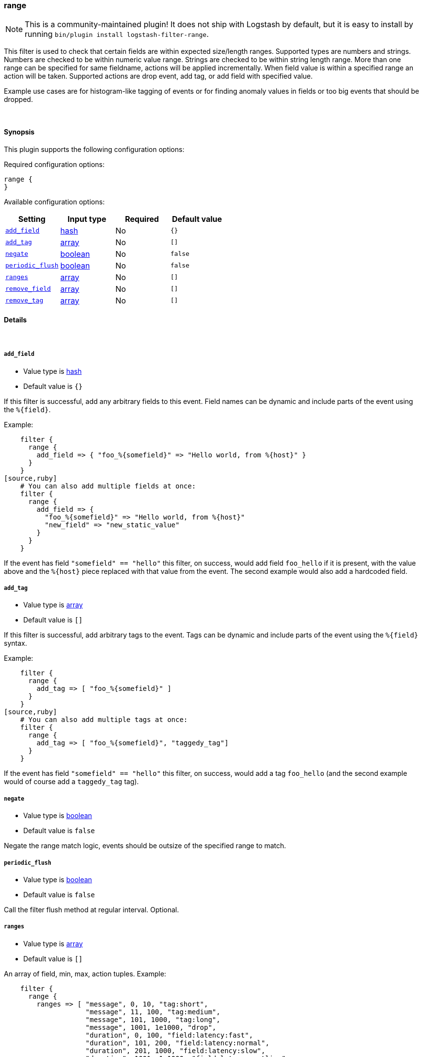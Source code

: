 [[plugins-filters-range]]
=== range


NOTE: This is a community-maintained plugin! It does not ship with Logstash by default, but it is easy to install by running `bin/plugin install logstash-filter-range`.


This filter is used to check that certain fields are within expected size/length ranges.
Supported types are numbers and strings.
Numbers are checked to be within numeric value range.
Strings are checked to be within string length range.
More than one range can be specified for same fieldname, actions will be applied incrementally.
When field value is within a specified range an action will be taken.
Supported actions are drop event, add tag, or add field with specified value.

Example use cases are for histogram-like tagging of events
or for finding anomaly values in fields or too big events that should be dropped.

&nbsp;

==== Synopsis

This plugin supports the following configuration options:


Required configuration options:

[source,json]
--------------------------
range {
}
--------------------------



Available configuration options:

[cols="<,<,<,<m",options="header",]
|=======================================================================
|Setting |Input type|Required|Default value
| <<plugins-filters-range-add_field>> |<<hash,hash>>|No|`{}`
| <<plugins-filters-range-add_tag>> |<<array,array>>|No|`[]`
| <<plugins-filters-range-negate>> |<<boolean,boolean>>|No|`false`
| <<plugins-filters-range-periodic_flush>> |<<boolean,boolean>>|No|`false`
| <<plugins-filters-range-ranges>> |<<array,array>>|No|`[]`
| <<plugins-filters-range-remove_field>> |<<array,array>>|No|`[]`
| <<plugins-filters-range-remove_tag>> |<<array,array>>|No|`[]`
|=======================================================================



==== Details

&nbsp;

[[plugins-filters-range-add_field]]
===== `add_field` 

  * Value type is <<hash,hash>>
  * Default value is `{}`

If this filter is successful, add any arbitrary fields to this event.
Field names can be dynamic and include parts of the event using the `%{field}`.

Example:
[source,ruby]
    filter {
      range {
        add_field => { "foo_%{somefield}" => "Hello world, from %{host}" }
      }
    }
[source,ruby]
    # You can also add multiple fields at once:
    filter {
      range {
        add_field => {
          "foo_%{somefield}" => "Hello world, from %{host}"
          "new_field" => "new_static_value"
        }
      }
    }

If the event has field `"somefield" == "hello"` this filter, on success,
would add field `foo_hello` if it is present, with the
value above and the `%{host}` piece replaced with that value from the
event. The second example would also add a hardcoded field.

[[plugins-filters-range-add_tag]]
===== `add_tag` 

  * Value type is <<array,array>>
  * Default value is `[]`

If this filter is successful, add arbitrary tags to the event.
Tags can be dynamic and include parts of the event using the `%{field}`
syntax.

Example:
[source,ruby]
    filter {
      range {
        add_tag => [ "foo_%{somefield}" ]
      }
    }
[source,ruby]
    # You can also add multiple tags at once:
    filter {
      range {
        add_tag => [ "foo_%{somefield}", "taggedy_tag"]
      }
    }

If the event has field `"somefield" == "hello"` this filter, on success,
would add a tag `foo_hello` (and the second example would of course add a `taggedy_tag` tag).

[[plugins-filters-range-negate]]
===== `negate` 

  * Value type is <<boolean,boolean>>
  * Default value is `false`

Negate the range match logic, events should be outsize of the specified range to match.

[[plugins-filters-range-periodic_flush]]
===== `periodic_flush` 

  * Value type is <<boolean,boolean>>
  * Default value is `false`

Call the filter flush method at regular interval.
Optional.

[[plugins-filters-range-ranges]]
===== `ranges` 

  * Value type is <<array,array>>
  * Default value is `[]`

An array of field, min, max, action tuples.
Example:
[source,ruby]
    filter {
      range {
        ranges => [ "message", 0, 10, "tag:short",
                    "message", 11, 100, "tag:medium",
                    "message", 101, 1000, "tag:long",
                    "message", 1001, 1e1000, "drop",
                    "duration", 0, 100, "field:latency:fast",
                    "duration", 101, 200, "field:latency:normal",
                    "duration", 201, 1000, "field:latency:slow",
                    "duration", 1001, 1e1000, "field:latency:outlier",
                    "requests", 0, 10, "tag:too_few_%{host}_requests" ]
      }
    }

Supported actions are drop tag or field with specified value.
Added tag names and field names and field values can have `%{dynamic}` values.


[[plugins-filters-range-remove_field]]
===== `remove_field` 

  * Value type is <<array,array>>
  * Default value is `[]`

If this filter is successful, remove arbitrary fields from this event.
Fields names can be dynamic and include parts of the event using the %{field}
Example:
[source,ruby]
    filter {
      range {
        remove_field => [ "foo_%{somefield}" ]
      }
    }
[source,ruby]
    # You can also remove multiple fields at once:
    filter {
      range {
        remove_field => [ "foo_%{somefield}", "my_extraneous_field" ]
      }
    }

If the event has field `"somefield" == "hello"` this filter, on success,
would remove the field with name `foo_hello` if it is present. The second
example would remove an additional, non-dynamic field.

[[plugins-filters-range-remove_tag]]
===== `remove_tag` 

  * Value type is <<array,array>>
  * Default value is `[]`

If this filter is successful, remove arbitrary tags from the event.
Tags can be dynamic and include parts of the event using the `%{field}`
syntax.

Example:
[source,ruby]
    filter {
      range {
        remove_tag => [ "foo_%{somefield}" ]
      }
    }
[source,ruby]
    # You can also remove multiple tags at once:
    filter {
      range {
        remove_tag => [ "foo_%{somefield}", "sad_unwanted_tag"]
      }
    }

If the event has field `"somefield" == "hello"` this filter, on success,
would remove the tag `foo_hello` if it is present. The second example
would remove a sad, unwanted tag as well.


